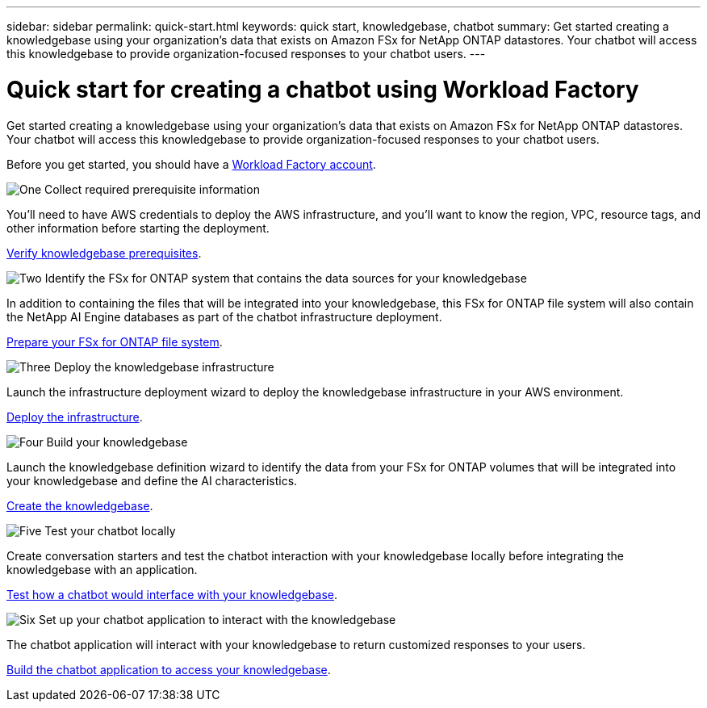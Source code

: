 ---
sidebar: sidebar
permalink: quick-start.html
keywords: quick start, knowledgebase, chatbot
summary: Get started creating a knowledgebase using your organization's data that exists on Amazon FSx for NetApp ONTAP datastores. Your chatbot will access this knowledgebase to provide organization-focused responses to your chatbot users.
---

= Quick start for creating a chatbot using Workload Factory
:icons: font
:imagesdir: ./media/

[.lead]
Get started creating a knowledgebase using your organization's data that exists on Amazon FSx for NetApp ONTAP datastores. Your chatbot will access this knowledgebase to provide organization-focused responses to your chatbot users.

Before you get started, you should have a https://docs.netapp.com/us-en/workload-setup-admin/workload-factory-accounts.html[Workload Factory account].

.image:https://raw.githubusercontent.com/NetAppDocs/common/main/media/number-1.png[One] Collect required prerequisite information 

[role="quick-margin-para"]
You'll need to have AWS credentials to deploy the AWS infrastructure, and you'll want to know the region, VPC, resource tags, and other information before starting the deployment. 

[role="quick-margin-para"]
link:knowledgebase-prerequisites.html[Verify knowledgebase prerequisites].

.image:https://raw.githubusercontent.com/NetAppDocs/common/main/media/number-2.png[Two] Identify the FSx for ONTAP system that contains the data sources for your knowledgebase 

[role="quick-margin-para"]
In addition to containing the files that will be integrated into your knowledgebase, this FSx for ONTAP file system will also contain the NetApp AI Engine databases as part of the chatbot infrastructure deployment. 

[role="quick-margin-para"]
link:identify-data-sources.html[Prepare your FSx for ONTAP file system].

.image:https://raw.githubusercontent.com/NetAppDocs/common/main/media/number-3.png[Three] Deploy the knowledgebase infrastructure

[role="quick-margin-para"]
Launch the infrastructure deployment wizard to deploy the knowledgebase infrastructure in your AWS environment. 

[role="quick-margin-para"]
link:deploy-infrastructure.html[Deploy the infrastructure].

.image:https://raw.githubusercontent.com/NetAppDocs/common/main/media/number-4.png[Four] Build your knowledgebase

[role="quick-margin-para"]
Launch the knowledgebase definition wizard to identify the data from your FSx for ONTAP volumes that will be integrated into your knowledgebase and define the AI characteristics. 

[role="quick-margin-para"]
link:create-knowledgebase.html[Create the knowledgebase].

.image:https://raw.githubusercontent.com/NetAppDocs/common/main/media/number-5.png[Five] Test your chatbot locally

[role="quick-margin-para"]
Create conversation starters and test the chatbot interaction with your knowledgebase locally before integrating the knowledgebase with an application.

[role="quick-margin-para"]
link:test-knowledgebase.html[Test how a chatbot would interface with your knowledgebase].

.image:https://raw.githubusercontent.com/NetAppDocs/common/main/media/number-6.png[Six] Set up your chatbot application to interact with the knowledgebase

[role="quick-margin-para"]
The chatbot application will interact with your knowledgebase to return customized responses to your users.

[role="quick-margin-para"]
link:create-application.html[Build the chatbot application to access your knowledgebase].
